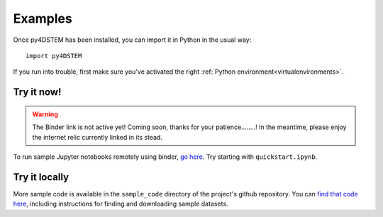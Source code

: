 .. _examples::

Examples
========

Once py4DSTEM has been installed, you can import it in Python in the usual way::

    import py4DSTEM

If you run into trouble, first make sure you've activated the right :ref:`Python environment<virtualenvironments>`.


Try it now!
^^^^^^^^^^^

.. Warning::
   The Binder link is not active yet! Coming soon, thanks for your patience........! In the meantime, please enjoy the internet relic currently linked in its stead.

To run sample Jupyter notebooks remotely using binder, `go here <https://www.zombo.com>`_.
Try starting with ``quickstart.ipynb``.


Try it locally
^^^^^^^^^^^^^^

More sample code is available in the ``sample_code`` directory of the project's github repository. 
You can `find that code here <https://github.com/py4dstem/py4DSTEM/tree/dev/sample_code>`_, including instructions for finding and downloading sample datasets.


